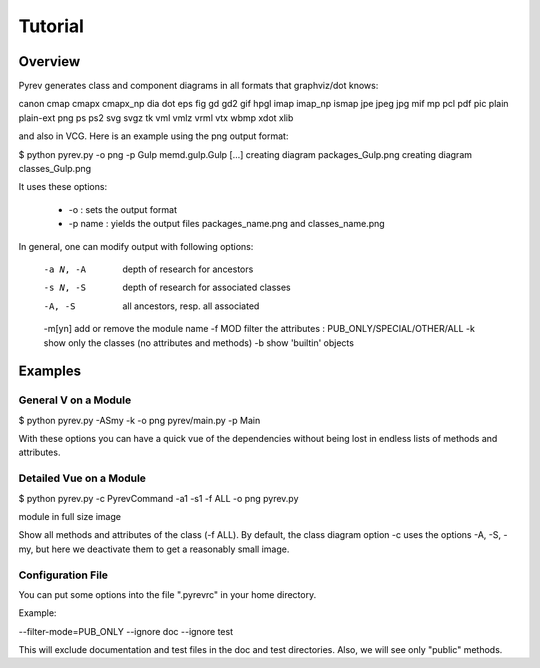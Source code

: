 Tutorial
========

Overview
--------

Pyrev generates class and component diagrams in all formats that graphviz/dot knows:

canon cmap cmapx cmapx_np dia dot eps fig gd gd2 gif hpgl imap imap_np ismap jpe jpeg jpg mif mp pcl pdf pic plain plain-ext png ps ps2 svg svgz tk vml vmlz vrml vtx wbmp xdot xlib

and also in VCG.  Here is an example using the png output format:

$ python pyrev.py -o png -p Gulp memd.gulp.Gulp
[...]
creating diagram packages_Gulp.png
creating diagram classes_Gulp.png

It uses these options:

 * -o :  sets the output format

 * -p name : yields the output files packages_name.png and classes_name.png

In general, one can modify output with following options:

 -a N, -A    depth of research for ancestors
 -s N, -S    depth of research for associated classes
 -A, -S      all ancestors, resp. all associated
 -m[yn]      add or remove the module name
 -f MOD      filter the attributes : PUB_ONLY/SPECIAL/OTHER/ALL
 -k          show only the classes (no attributes and methods)
 -b          show 'builtin' objects


Examples
--------

General V on a Module
^^^^^^^^^^^^^^^^^^^^^^^

$ python pyrev.py -ASmy -k -o png pyrev/main.py -p Main

With these options you can have a quick vue of the dependencies without
being lost in endless lists of methods and attributes.

Detailed Vue on a Module
^^^^^^^^^^^^^^^^^^^^^^^^

$ python pyrev.py -c PyrevCommand -a1 -s1 -f ALL -o png  pyrev.py



module in full size image


Show all methods and attributes of the class (-f ALL).
By default, the class diagram option -c uses the options
-A, -S, -my, but here we deactivate them
to get a reasonably small image.




Configuration File
^^^^^^^^^^^^^^^^^^

You can put some options into the file ".pyrevrc" in your home directory.

Example:


--filter-mode=PUB_ONLY --ignore doc --ignore test

This will exclude documentation and test files in the doc and test
directories. Also, we will see only "public" methods.
 